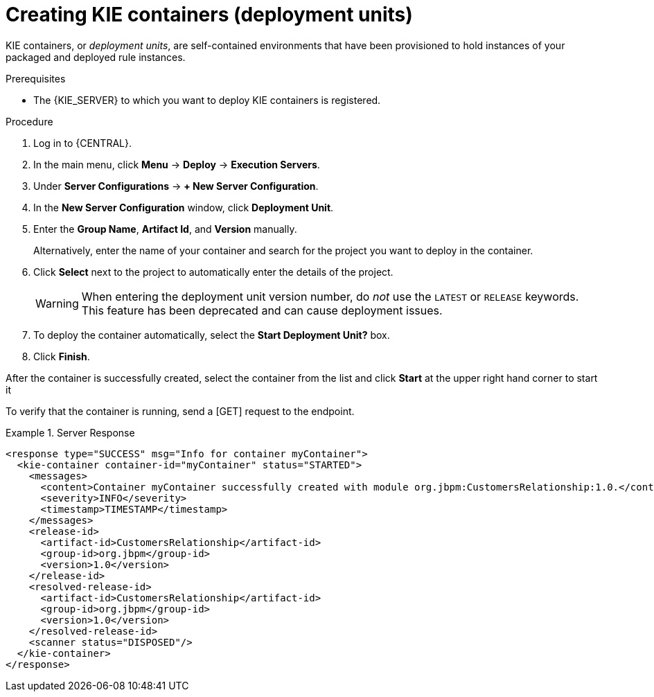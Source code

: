 [id='kie-server-creating-containers-proc']
= Creating KIE containers (deployment units)

KIE containers, or _deployment units_, are self-contained environments that have been provisioned to hold instances of your packaged and deployed rule instances.

.Prerequisites
* The {KIE_SERVER} to which you want to deploy KIE containers is registered.

.Procedure
. Log in to {CENTRAL}.
. In the main menu, click *Menu* -> *Deploy* -> *Execution Servers*.
. Under *Server Configurations* -> *+ New Server Configuration*.
. In the *New Server Configuration* window, click *Deployment Unit*.
. Enter the *Group Name*, *Artifact Id*, and *Version* manually.
+
Alternatively, enter the name of your container and search for the project you want to deploy in the container.

. Click *Select* next to the project to automatically enter the details of the project.

+
[WARNING]
====
When entering the deployment unit version number, do _not_ use the `LATEST` or `RELEASE` keywords. This feature has been deprecated and can cause deployment issues.
====
. To deploy the container automatically, select the *Start Deployment Unit?* box.
. Click *Finish*.

After the container is successfully created, select the container from the list and click *Start* at the upper right hand corner to start it

To verify that the container is running, send a [GET] request to the endpoint.

.Server Response
====
[source,xml]
----
<response type="SUCCESS" msg="Info for container myContainer">
  <kie-container container-id="myContainer" status="STARTED">
    <messages>
      <content>Container myContainer successfully created with module org.jbpm:CustomersRelationship:1.0.</content>
      <severity>INFO</severity>
      <timestamp>TIMESTAMP</timestamp>
    </messages>
    <release-id>
      <artifact-id>CustomersRelationship</artifact-id>
      <group-id>org.jbpm</group-id>
      <version>1.0</version>
    </release-id>
    <resolved-release-id>
      <artifact-id>CustomersRelationship</artifact-id>
      <group-id>org.jbpm</group-id>
      <version>1.0</version>
    </resolved-release-id>
    <scanner status="DISPOSED"/>
  </kie-container>
</response>
----
====
